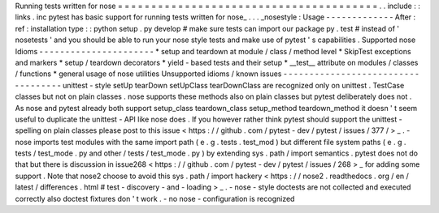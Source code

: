 Running
tests
written
for
nose
=
=
=
=
=
=
=
=
=
=
=
=
=
=
=
=
=
=
=
=
=
=
=
=
=
=
=
=
=
=
=
=
=
=
=
=
=
=
=
.
.
include
:
:
links
.
inc
pytest
has
basic
support
for
running
tests
written
for
nose_
.
.
.
_nosestyle
:
Usage
-
-
-
-
-
-
-
-
-
-
-
-
-
After
:
ref
:
installation
type
:
:
python
setup
.
py
develop
#
make
sure
tests
can
import
our
package
py
.
test
#
instead
of
'
nosetests
'
and
you
should
be
able
to
run
your
nose
style
tests
and
make
use
of
pytest
'
s
capabilities
.
Supported
nose
Idioms
-
-
-
-
-
-
-
-
-
-
-
-
-
-
-
-
-
-
-
-
-
-
*
setup
and
teardown
at
module
/
class
/
method
level
*
SkipTest
exceptions
and
markers
*
setup
/
teardown
decorators
*
yield
-
based
tests
and
their
setup
*
__test__
attribute
on
modules
/
classes
/
functions
*
general
usage
of
nose
utilities
Unsupported
idioms
/
known
issues
-
-
-
-
-
-
-
-
-
-
-
-
-
-
-
-
-
-
-
-
-
-
-
-
-
-
-
-
-
-
-
-
-
-
-
unittest
-
style
setUp
tearDown
setUpClass
tearDownClass
are
recognized
only
on
unittest
.
TestCase
classes
but
not
on
plain
classes
.
nose
supports
these
methods
also
on
plain
classes
but
pytest
deliberately
does
not
.
As
nose
and
pytest
already
both
support
setup_class
teardown_class
setup_method
teardown_method
it
doesn
'
t
seem
useful
to
duplicate
the
unittest
-
API
like
nose
does
.
If
you
however
rather
think
pytest
should
support
the
unittest
-
spelling
on
plain
classes
please
post
to
this
issue
<
https
:
/
/
github
.
com
/
pytest
-
dev
/
pytest
/
issues
/
377
/
>
_
.
-
nose
imports
test
modules
with
the
same
import
path
(
e
.
g
.
tests
.
test_mod
)
but
different
file
system
paths
(
e
.
g
.
tests
/
test_mode
.
py
and
other
/
tests
/
test_mode
.
py
)
by
extending
sys
.
path
/
import
semantics
.
pytest
does
not
do
that
but
there
is
discussion
in
issue268
<
https
:
/
/
github
.
com
/
pytest
-
dev
/
pytest
/
issues
/
268
>
_
for
adding
some
support
.
Note
that
nose2
choose
to
avoid
this
sys
.
path
/
import
hackery
<
https
:
/
/
nose2
.
readthedocs
.
org
/
en
/
latest
/
differences
.
html
#
test
-
discovery
-
and
-
loading
>
_
.
-
nose
-
style
doctests
are
not
collected
and
executed
correctly
also
doctest
fixtures
don
'
t
work
.
-
no
nose
-
configuration
is
recognized
